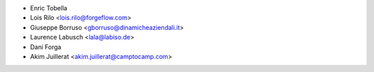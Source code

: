 * Enric Tobella
* Lois Rilo <lois.rilo@forgeflow.com>
* Giuseppe Borruso <gborruso@dinamicheaziendali.it>
* Laurence Labusch <lala@labiso.de>
* Dani Forga
* Akim Juillerat <akim.juillerat@camptocamp.com>
